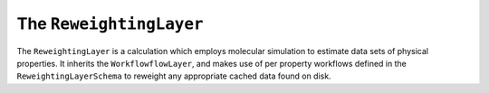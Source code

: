 The ``ReweightingLayer``
========================

The ``ReweightingLayer`` is a calculation which employs molecular simulation to estimate data sets of physical
properties. It inherits the ``WorkflowflowLayer``, and makes use of per property workflows defined in the
``ReweightingLayerSchema`` to reweight any appropriate cached data found on disk.

